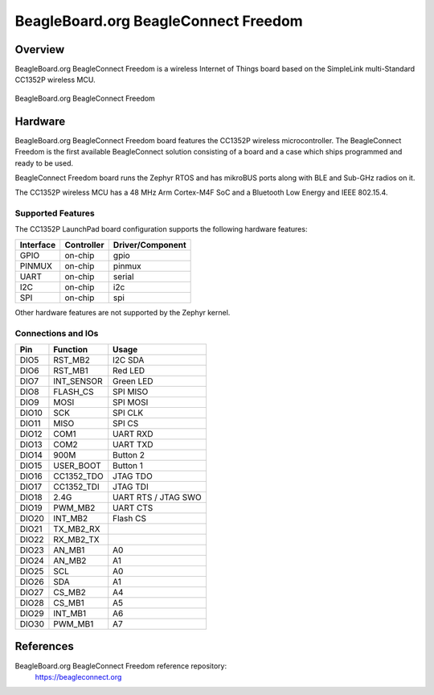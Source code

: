 .. _beagleconnect_freedom:

BeagleBoard.org BeagleConnect Freedom
#################

Overview
********

BeagleBoard.org BeagleConnect Freedom is a wireless
Internet of Things board based on the SimpleLink multi-Standard CC1352P wireless MCU.


.. figure:: img/beagleconnect_freedom.png
   :width: 400px
   :align: center
   :alt: BeagleBoard.org BeagleConnect Freedom

   BeagleBoard.org BeagleConnect Freedom

Hardware
********
BeagleBoard.org BeagleConnect Freedom board features the CC1352P wireless microcontroller.
The BeagleConnect Freedom is the first available BeagleConnect solution consisting
of a board and a case which ships programmed and ready to be used.

BeagleConnect Freedom board runs the Zephyr RTOS and has mikroBUS ports along 
with BLE and Sub-GHz radios on it.

The CC1352P wireless MCU has a 48 MHz Arm Cortex-M4F SoC and a Bluetooth Low Energy and IEEE 802.15.4.


Supported Features
==================

The CC1352P LaunchPad board configuration supports the following hardware
features:

+-----------+------------+----------------------+
| Interface | Controller | Driver/Component     |
+===========+============+======================+
| GPIO      | on-chip    | gpio                 |
+-----------+------------+----------------------+
| PINMUX    | on-chip    | pinmux               |
+-----------+------------+----------------------+
| UART      | on-chip    | serial               |
+-----------+------------+----------------------+
| I2C       | on-chip    | i2c                  |
+-----------+------------+----------------------+
| SPI       | on-chip    | spi                  |
+-----------+------------+----------------------+

Other hardware features are not supported by the Zephyr kernel.

Connections and IOs
===================

+-------+-----------+---------------------+
| Pin   | Function  | Usage               |
+=======+===========+=====================+
| DIO5  | RST_MB2   | I2C SDA             |
+-------+-----------+---------------------+
| DIO6  | RST_MB1   | Red LED             |
+-------+-----------+---------------------+
| DIO7  | INT_SENSOR| Green LED           |
+-------+-----------+---------------------+
| DIO8  | FLASH_CS  | SPI MISO            |
+-------+-----------+---------------------+
| DIO9  | MOSI      | SPI MOSI            |
+-------+-----------+---------------------+
| DIO10 | SCK       | SPI CLK             |
+-------+-----------+---------------------+
| DIO11 | MISO      | SPI CS              |
+-------+-----------+---------------------+
| DIO12 | COM1      | UART RXD            |
+-------+-----------+---------------------+
| DIO13 | COM2      | UART TXD            |
+-------+-----------+---------------------+
| DIO14 | 900M      | Button 2            |
+-------+-----------+---------------------+
| DIO15 | USER_BOOT | Button 1            |
+-------+-----------+---------------------+
| DIO16 |CC1352_TDO | JTAG TDO            |
+-------+-----------+---------------------+
| DIO17 |CC1352_TDI | JTAG TDI            |
+-------+-----------+---------------------+
| DIO18 | 2.4G      | UART RTS / JTAG SWO |
+-------+-----------+---------------------+
| DIO19 | PWM_MB2   | UART CTS            |
+-------+-----------+---------------------+
| DIO20 | INT_MB2   | Flash CS            |
+-------+-----------+---------------------+
| DIO21 |TX_MB2_RX  |                     |
+-------+-----------+---------------------+
| DIO22 | RX_MB2_TX |                     |
+-------+-----------+---------------------+
| DIO23 |AN_MB1     | A0                  |
+-------+-----------+---------------------+
| DIO24 | AN_MB2    | A1                  |
+-------+-----------+---------------------+
| DIO25 |SCL        | A0                  |
+-------+-----------+---------------------+
| DIO26 | SDA       | A1                  |
+-------+-----------+---------------------+
| DIO27 | CS_MB2    | A4                  |
+-------+-----------+---------------------+
| DIO28 | CS_MB1    | A5                  |
+-------+-----------+---------------------+
| DIO29 | INT_MB1   | A6                  |
+-------+-----------+---------------------+
| DIO30 | PWM_MB1   | A7                  |
+-------+-----------+---------------------+

References
*********


BeagleBoard.org BeagleConnect Freedom reference repository:
  https://beagleconnect.org
